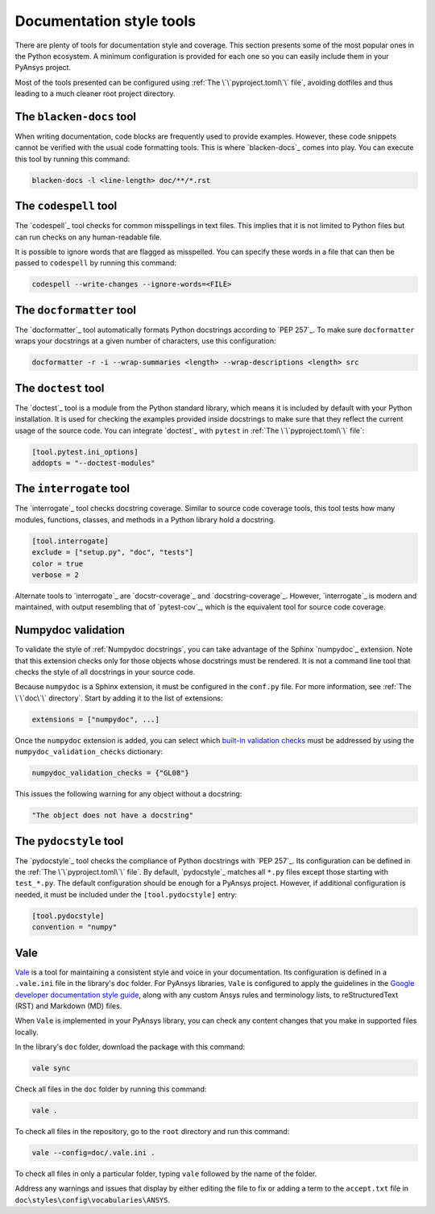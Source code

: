 .. _doc_style_tools:

Documentation style tools
=========================

There are plenty of tools for documentation style and coverage. This section
presents some of the most popular ones in the Python ecosystem. A minimum
configuration is provided for each one so you can easily include them in your
PyAnsys project.

Most of the tools presented can be configured using :ref:`The
\`\`pyproject.toml\`\` file`, avoiding dotfiles and thus leading to a much
cleaner root project directory.

The ``blacken-docs`` tool
-------------------------

When writing documentation, code blocks are frequently used to provide examples.
However, these code snippets cannot be verified with the usual code
formatting tools. This is where `blacken-docs`_ comes into play. You can execute
this tool by running this command:

.. code:: bash

   blacken-docs -l <line-length> doc/**/*.rst

The ``codespell`` tool
----------------------

The `codespell`_ tool checks for common misspellings in text files. This implies that it
is not limited to Python files but can run checks on any human-readable file.

It is possible to ignore words that are flagged as misspelled. You can specify these words in a
file that can then be passed to ``codespell`` by running this command:

.. code:: bash

   codespell --write-changes --ignore-words=<FILE>

The ``docformatter`` tool
-------------------------

The `docformatter`_ tool automatically formats Python docstrings according 
to `PEP 257`_. To make sure ``docformatter`` wraps your docstrings at a given
number of characters, use this configuration:

.. code:: bash

   docformatter -r -i --wrap-summaries <length> --wrap-descriptions <length> src

The ``doctest`` tool
--------------------

The `doctest`_ tool is a module from the Python standard library, which means it is
included by default with your Python installation. It is used for checking the
examples provided inside docstrings to make sure that they reflect the current usage
of the source code. You can integrate `doctest`_ with ``pytest`` in :ref:`The
\`\`pyproject.toml\`\` file`:

.. code:: toml

   [tool.pytest.ini_options]
   addopts = "--doctest-modules"

The ``interrogate`` tool
------------------------

The `interrogate`_ tool checks docstring coverage. Similar to source code
coverage tools, this tool tests how many modules, functions, classes, and
methods in a Python library hold a docstring.

.. code:: toml

    [tool.interrogate]
    exclude = ["setup.py", "doc", "tests"]
    color = true
    verbose = 2

Alternate tools to `interrogate`_ are `docstr-coverage`_ and
`docstring-coverage`_. However, `interrogate`_ is modern and maintained, with
output resembling that of `pytest-cov`_, which is the equivalent tool
for source code coverage.

Numpydoc validation
-------------------

To validate the style of :ref:`Numpydoc docstrings`, you can
take advantage of the Sphinx `numpydoc`_ extension. Note that this extension
checks only for those objects whose docstrings must be rendered. It is not a
command line tool that checks the style of all docstrings in your source code.

Because ``numpydoc`` is a Sphinx extension, it must be configured in the
``conf.py`` file. For more information, see :ref:`The \`\`doc\`\` directory`. Start by adding it to the
list of extensions:

.. code-block:: python

  extensions = ["numpydoc", ...]

Once the ``numpydoc`` extension is added, you can select which `built-in validation checks
<https://numpydoc.readthedocs.io/en/latest/validation.html#built-in-validation-checks>`_
must be addressed by using the ``numpydoc_validation_checks`` dictionary:

.. code-block:: python

   numpydoc_validation_checks = {"GL08"}

This issues the following warning for any object without a docstring:

.. code-block:: python

   "The object does not have a docstring"


The ``pydocstyle`` tool
-----------------------

The `pydocstyle`_ tool checks the compliance of Python docstrings with `PEP 257`_.
Its configuration can be defined in the :ref:`The \`\`pyproject.toml\`\` file`.
By default, `pydocstyle`_ matches all ``*.py`` files except those starting with
``test_*.py``. The default configuration should be enough for a PyAnsys project.
However, if additional configuration is needed, it must be included under the
``[tool.pydocstyle]`` entry:

.. code:: toml

   [tool.pydocstyle]
   convention = "numpy"

Vale
----

`Vale`_ is a tool for maintaining a consistent style and voice in your documentation.
Its configuration is defined in a ``.vale.ini`` file in the library's ``doc`` folder.
For PyAnsys libraries, ``Vale`` is configured to apply the guidelines in the
`Google developer documentation style guide <https://developers.google.com/style/>`_,
along with any custom Ansys rules and terminology lists, to reStructuredText (RST)
and Markdown (MD) files.

When ``Vale`` is implemented in your PyAnsys library, you can check
any content changes that you make in supported files locally.

In the library's ``doc`` folder, download the package with this command:

.. code-block:: bash

   vale sync

Check all files in the ``doc`` folder by running this command:

.. code-block:: bash

   vale .

To check all files in the repository, go to the ``root`` directory and run
this command:

.. code-block:: bash

   vale --config=doc/.vale.ini .

To check all files in only a particular folder, typing ``vale`` followed by the
name of the folder.

Address any warnings and issues that display by either editing the
file to fix or adding a term to the ``accept.txt`` file in
``doc\styles\config\vocabularies\ANSYS``.
